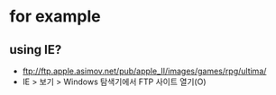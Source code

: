 * for example

** using IE?

- ftp://ftp.apple.asimov.net/pub/apple_II/images/games/rpg/ultima/
- IE > 보기 > Windows 탐색기에서 FTP 사이트 열기(O)
